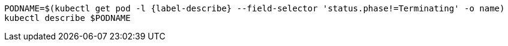 [#{section-k8s}-kubectl-describe-services]
[.console-input]
[source,bash,subs="+macros,+attributes"]
----
PODNAME=$(kubectl get pod -l {label-describe} --field-selector pass:['status.phase!=Terminating'] -o name)
kubectl describe $PODNAME
----
